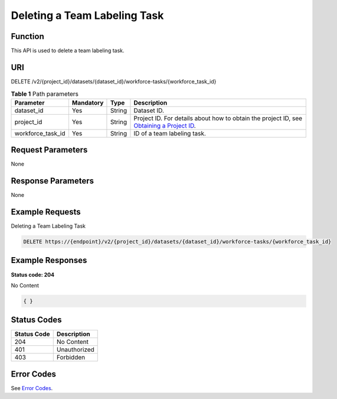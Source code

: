 Deleting a Team Labeling Task
=============================

Function
--------

This API is used to delete a team labeling task.

URI
---

DELETE /v2/{project_id}/datasets/{dataset_id}/workforce-tasks/{workforce_task_id}

.. table:: **Table 1** Path parameters

   +-------------------+-----------+--------+------------------------------------------------------------------------------------------------------------------------------------------------------------+
   | Parameter         | Mandatory | Type   | Description                                                                                                                                                |
   +===================+===========+========+============================================================================================================================================================+
   | dataset_id        | Yes       | String | Dataset ID.                                                                                                                                                |
   +-------------------+-----------+--------+------------------------------------------------------------------------------------------------------------------------------------------------------------+
   | project_id        | Yes       | String | Project ID. For details about how to obtain the project ID, see `Obtaining a Project ID <../../common_parameters/obtaining_a_project_id_and_name.html>`__. |
   +-------------------+-----------+--------+------------------------------------------------------------------------------------------------------------------------------------------------------------+
   | workforce_task_id | Yes       | String | ID of a team labeling task.                                                                                                                                |
   +-------------------+-----------+--------+------------------------------------------------------------------------------------------------------------------------------------------------------------+

Request Parameters
------------------

None

Response Parameters
-------------------

None

Example Requests
----------------

Deleting a Team Labeling Task

.. code-block::

   DELETE https://{endpoint}/v2/{project_id}/datasets/{dataset_id}/workforce-tasks/{workforce_task_id}

Example Responses
-----------------

**Status code: 204**

No Content

.. code-block::

   { }

Status Codes
------------



.. _DeleteWorkforceTaskstatuscode:

=========== ============
Status Code Description
=========== ============
204         No Content
401         Unauthorized
403         Forbidden
=========== ============

Error Codes
-----------

See `Error Codes <../../common_parameters/error_codes.html>`__.


